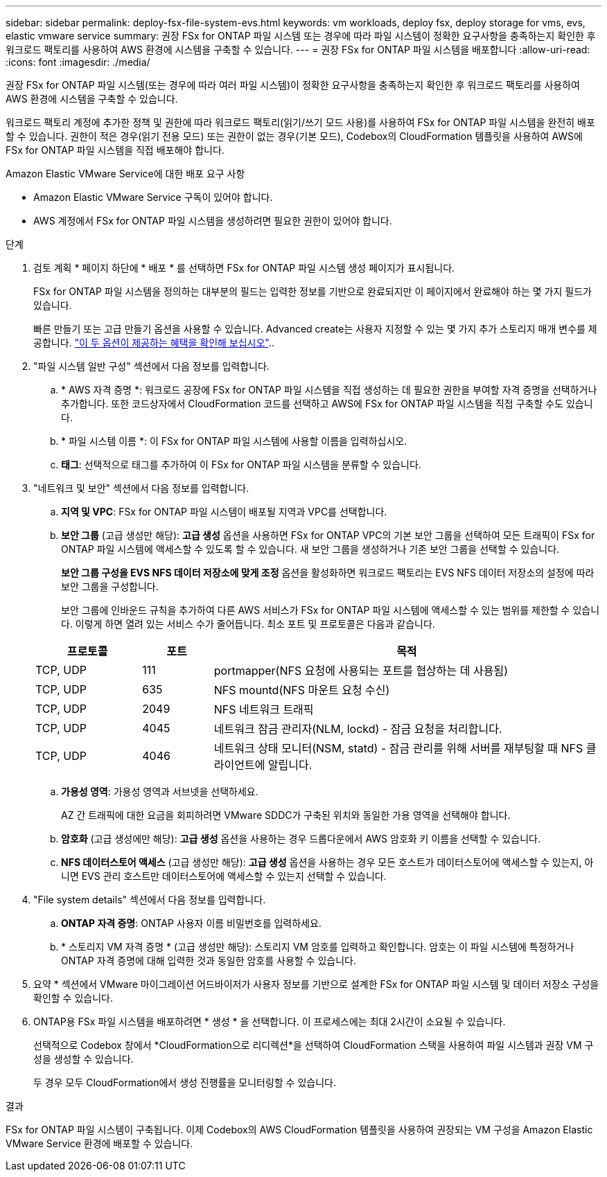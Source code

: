 ---
sidebar: sidebar 
permalink: deploy-fsx-file-system-evs.html 
keywords: vm workloads, deploy fsx, deploy storage for vms, evs, elastic vmware service 
summary: 권장 FSx for ONTAP 파일 시스템 또는 경우에 따라 파일 시스템이 정확한 요구사항을 충족하는지 확인한 후 워크로드 팩토리를 사용하여 AWS 환경에 시스템을 구축할 수 있습니다. 
---
= 권장 FSx for ONTAP 파일 시스템을 배포합니다
:allow-uri-read: 
:icons: font
:imagesdir: ./media/


[role="lead"]
권장 FSx for ONTAP 파일 시스템(또는 경우에 따라 여러 파일 시스템)이 정확한 요구사항을 충족하는지 확인한 후 워크로드 팩토리를 사용하여 AWS 환경에 시스템을 구축할 수 있습니다.

워크로드 팩토리 계정에 추가한 정책 및 권한에 따라 워크로드 팩토리(읽기/쓰기 모드 사용)를 사용하여 FSx for ONTAP 파일 시스템을 완전히 배포할 수 있습니다. 권한이 적은 경우(읽기 전용 모드) 또는 권한이 없는 경우(기본 모드), Codebox의 CloudFormation 템플릿을 사용하여 AWS에 FSx for ONTAP 파일 시스템을 직접 배포해야 합니다.

.Amazon Elastic VMware Service에 대한 배포 요구 사항
* Amazon Elastic VMware Service 구독이 있어야 합니다.
* AWS 계정에서 FSx for ONTAP 파일 시스템을 생성하려면 필요한 권한이 있어야 합니다.


.단계
. 검토 계획 * 페이지 하단에 * 배포 * 를 선택하면 FSx for ONTAP 파일 시스템 생성 페이지가 표시됩니다.
+
FSx for ONTAP 파일 시스템을 정의하는 대부분의 필드는 입력한 정보를 기반으로 완료되지만 이 페이지에서 완료해야 하는 몇 가지 필드가 있습니다.

+
빠른 만들기 또는 고급 만들기 옵션을 사용할 수 있습니다. Advanced create는 사용자 지정할 수 있는 몇 가지 추가 스토리지 매개 변수를 제공합니다. https://docs.netapp.com/us-en/workload-fsx-ontap/create-file-system.html["이 두 옵션이 제공하는 혜택을 확인해 보십시오"]..

. "파일 시스템 일반 구성" 섹션에서 다음 정보를 입력합니다.
+
.. * AWS 자격 증명 *: 워크로드 공장에 FSx for ONTAP 파일 시스템을 직접 생성하는 데 필요한 권한을 부여할 자격 증명을 선택하거나 추가합니다. 또한 코드상자에서 CloudFormation 코드를 선택하고 AWS에 FSx for ONTAP 파일 시스템을 직접 구축할 수도 있습니다.
.. * 파일 시스템 이름 *: 이 FSx for ONTAP 파일 시스템에 사용할 이름을 입력하십시오.
.. *태그*: 선택적으로 태그를 추가하여 이 FSx for ONTAP 파일 시스템을 분류할 수 있습니다.


. "네트워크 및 보안" 섹션에서 다음 정보를 입력합니다.
+
.. *지역 및 VPC*: FSx for ONTAP 파일 시스템이 배포될 지역과 VPC를 선택합니다.
.. *보안 그룹* (고급 생성만 해당): *고급 생성* 옵션을 사용하면 FSx for ONTAP VPC의 기본 보안 그룹을 선택하여 모든 트래픽이 FSx for ONTAP 파일 시스템에 액세스할 수 있도록 할 수 있습니다. 새 보안 그룹을 생성하거나 기존 보안 그룹을 선택할 수 있습니다.
+
*보안 그룹 구성을 EVS NFS 데이터 저장소에 맞게 조정* 옵션을 활성화하면 워크로드 팩토리는 EVS NFS 데이터 저장소의 설정에 따라 보안 그룹을 구성합니다.

+
보안 그룹에 인바운드 규칙을 추가하여 다른 AWS 서비스가 FSx for ONTAP 파일 시스템에 액세스할 수 있는 범위를 제한할 수 있습니다. 이렇게 하면 열려 있는 서비스 수가 줄어듭니다. 최소 포트 및 프로토콜은 다음과 같습니다.

+
[cols="15,10,55"]
|===
| 프로토콜 | 포트 | 목적 


| TCP, UDP | 111 | portmapper(NFS 요청에 사용되는 포트를 협상하는 데 사용됨) 


| TCP, UDP | 635 | NFS mountd(NFS 마운트 요청 수신) 


| TCP, UDP | 2049 | NFS 네트워크 트래픽 


| TCP, UDP | 4045 | 네트워크 잠금 관리자(NLM, lockd) - 잠금 요청을 처리합니다. 


| TCP, UDP | 4046 | 네트워크 상태 모니터(NSM, statd) - 잠금 관리를 위해 서버를 재부팅할 때 NFS 클라이언트에 알립니다. 
|===
.. *가용성 영역*: 가용성 영역과 서브넷을 선택하세요.
+
AZ 간 트래픽에 대한 요금을 회피하려면 VMware SDDC가 구축된 위치와 동일한 가용 영역을 선택해야 합니다.

.. *암호화* (고급 생성에만 해당): *고급 생성* 옵션을 사용하는 경우 드롭다운에서 AWS 암호화 키 이름을 선택할 수 있습니다.
.. *NFS 데이터스토어 액세스* (고급 생성만 해당): *고급 생성* 옵션을 사용하는 경우 모든 호스트가 데이터스토어에 액세스할 수 있는지, 아니면 EVS 관리 호스트만 데이터스토어에 액세스할 수 있는지 선택할 수 있습니다.


. "File system details" 섹션에서 다음 정보를 입력합니다.
+
.. *ONTAP 자격 증명*: ONTAP 사용자 이름 비밀번호를 입력하세요.
.. * 스토리지 VM 자격 증명 * (고급 생성만 해당): 스토리지 VM 암호를 입력하고 확인합니다. 암호는 이 파일 시스템에 특정하거나 ONTAP 자격 증명에 대해 입력한 것과 동일한 암호를 사용할 수 있습니다.


. 요약 * 섹션에서 VMware 마이그레이션 어드바이저가 사용자 정보를 기반으로 설계한 FSx for ONTAP 파일 시스템 및 데이터 저장소 구성을 확인할 수 있습니다.
. ONTAP용 FSx 파일 시스템을 배포하려면 * 생성 * 을 선택합니다. 이 프로세스에는 최대 2시간이 소요될 수 있습니다.
+
선택적으로 Codebox 창에서 *CloudFormation으로 리디렉션*을 선택하여 CloudFormation 스택을 사용하여 파일 시스템과 권장 VM 구성을 생성할 수 있습니다.

+
두 경우 모두 CloudFormation에서 생성 진행률을 모니터링할 수 있습니다.



.결과
FSx for ONTAP 파일 시스템이 구축됩니다. 이제 Codebox의 AWS CloudFormation 템플릿을 사용하여 권장되는 VM 구성을 Amazon Elastic VMware Service 환경에 배포할 수 있습니다.
